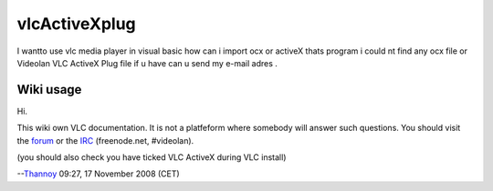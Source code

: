 vlcActiveXplug
--------------

I wantto use vlc media player in visual basic how can i import ocx or activeX thats program i could nt find any ocx file or Videolan VLC ActiveX Plug file if u have can u send my e-mail adres .

Wiki usage
~~~~~~~~~~

Hi.

This wiki own VLC documentation. It is not a platfeform where somebody will answer such questions. You should visit the `forum <http://forum.videolan.org>`__ or the `IRC <irc://freenode.net#videolan>`__ (freenode.net, #videolan).

(you should also check you have ticked VLC ActiveX during VLC install)

--`Thannoy <User:Thannoy>`__ 09:27, 17 November 2008 (CET)
